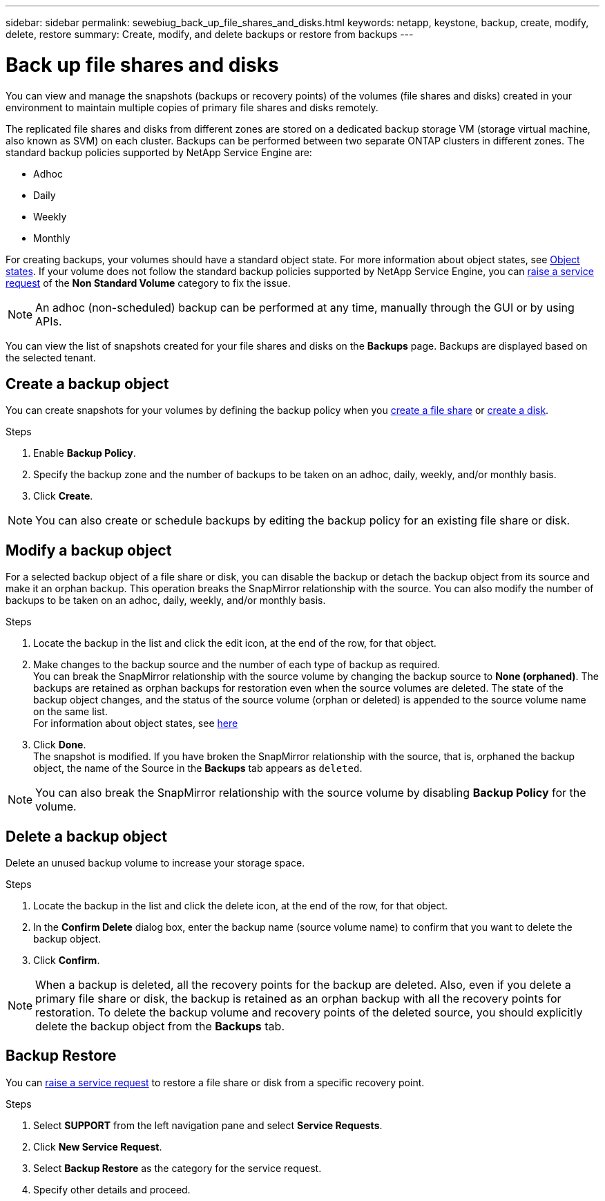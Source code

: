 ---
sidebar: sidebar
permalink: sewebiug_back_up_file_shares_and_disks.html
keywords: netapp, keystone, backup, create, modify, delete, restore
summary: Create, modify, and delete backups or restore from backups
---

= Back up file shares and disks
:hardbreaks:
:nofooter:
:icons: font
:linkattrs:
:imagesdir: ./media/

[.lead]
You can view and manage the snapshots (backups or recovery points) of the volumes (file shares and disks) created in your environment to maintain multiple copies of primary file shares and disks remotely.

The replicated file shares and disks from different zones are stored on a dedicated backup storage VM (storage virtual machine, also known as SVM) on each cluster. Backups can be performed between two separate ONTAP clusters in different zones. The standard backup policies supported by NetApp Service Engine are:

* Adhoc
* Daily
* Weekly
* Monthly

For creating backups, your volumes should have a standard object state. For more information about object states, see link:sewebiug_netapp_service_engine_web_interface_overview.html#object-states[Object states]. If your volume does not follow the standard backup policies supported by NetApp Service Engine, you can link:https://docs.netapp.com/us-en/keystone/sewebiug_raise_a_service_request.html[raise a service request] of the *Non Standard Volume* category to fix the issue.

NOTE: An adhoc (non-scheduled) backup can be performed at any time, manually through the GUI or by using APIs.

You can view the list of snapshots created for your file shares and disks on the *Backups* page. Backups are displayed based on the selected tenant.

== Create a backup object

You can create snapshots for your volumes by defining the backup policy when you link:https://docs.netapp.com/us-en/keystone/sewebiug_create_a_new_file_share.html[create a file share] or link:https://docs.netapp.com/us-en/keystone/sewebiug_create_a_new_disk.html[create a disk].

.Steps
. Enable *Backup Policy*.
. Specify the backup zone and the number of backups to be taken on an adhoc, daily, weekly, and/or monthly basis.
.	Click *Create*.

NOTE: You can also create or schedule backups by editing the backup policy for an existing file share or disk.

== Modify a backup object

For a selected backup object of a file share or disk, you can disable the backup or detach the backup object from its source and make it an orphan backup. This operation breaks the SnapMirror relationship with the source. You can also modify the number of backups to be taken on an adhoc, daily, weekly, and/or monthly basis.

.Steps
. Locate the backup in the list and click the edit icon, at the end of the row, for that object.
. Make changes to the backup source and the number of each type of backup as required.
You can break the SnapMirror relationship with the source volume by changing the backup source to *None (orphaned)*. The backups are retained as orphan backups for restoration even when the source volumes are deleted. The state of the backup object changes, and the status of the source volume (orphan or deleted) is appended to the source volume name on the same list.
For information about object states, see link:https://docs.netapp.com/us-en/keystone/sewebiug_netapp_service_engine_web_interface_overview.html#Object-states[here]
. Click *Done*.
The snapshot is modified. If you have broken the SnapMirror relationship with the source, that is, orphaned the backup object, the name of the Source in the *Backups* tab appears as `deleted`.

NOTE: You can also break the SnapMirror relationship with the source volume by disabling *Backup Policy* for the volume.

== Delete a backup object

Delete an unused backup volume to increase your storage space.

.Steps
.	Locate the backup in the list and click the delete icon, at the end of the row, for that object.
.	In the *Confirm Delete* dialog box, enter the backup name (source volume name) to confirm that you want to delete the backup object.
.	Click *Confirm*.

NOTE: When a backup is deleted, all the recovery points for the backup are deleted. Also, even if you delete a primary file share or disk, the backup is retained as an orphan backup with all the recovery points for restoration. To delete the backup volume and recovery points of the deleted source, you should explicitly delete the backup object from the *Backups* tab.

== Backup Restore

You can link:https://docs.netapp.com/us-en/keystone/sewebiug_raise_a_service_request.html[raise a service request] to restore a file share or disk from a specific recovery point.

.Steps
.	Select *SUPPORT* from the left navigation pane and select *Service Requests*.
.	Click *New Service Request*.
.	Select *Backup Restore* as the category for the service request.
.	Specify other details and proceed.
